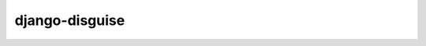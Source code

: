 ===============
django-disguise
===============

.. image:: https://badge.fury.io/py/django-disguise.png
    :target: http://badge.fury.io/py/django-disguise

.. image:: https://travis-ci.org/marazmiki/django-disguise.png?branch=master
    :target: https://travis-ci.org/marazmiki/django-disguise

.. image:: https://coveralls.io/repos/marazmiki/django-disguise/badge.png?branch=master
    :target: https://coveralls.io/r/marazmiki/django-disguise?branch=master

.. image:: https://img.shields.io/pypi/dm/django-disguise.svg
    :target: https://pypi.python.org/pypi/django-disguise

.. image:: https://img.shields.io/pypi/dm/django-disguise.svg
    :target: https://pypi.python.org/pypi/django-disguise
    :alt: Latest version on PyPI


.. image:: https://img.shields.io/pypi/wheel/django-disguise.svg
    :target: https://pypi.python.org/pypi/django-disguise/
    :alt: Wheel Status




